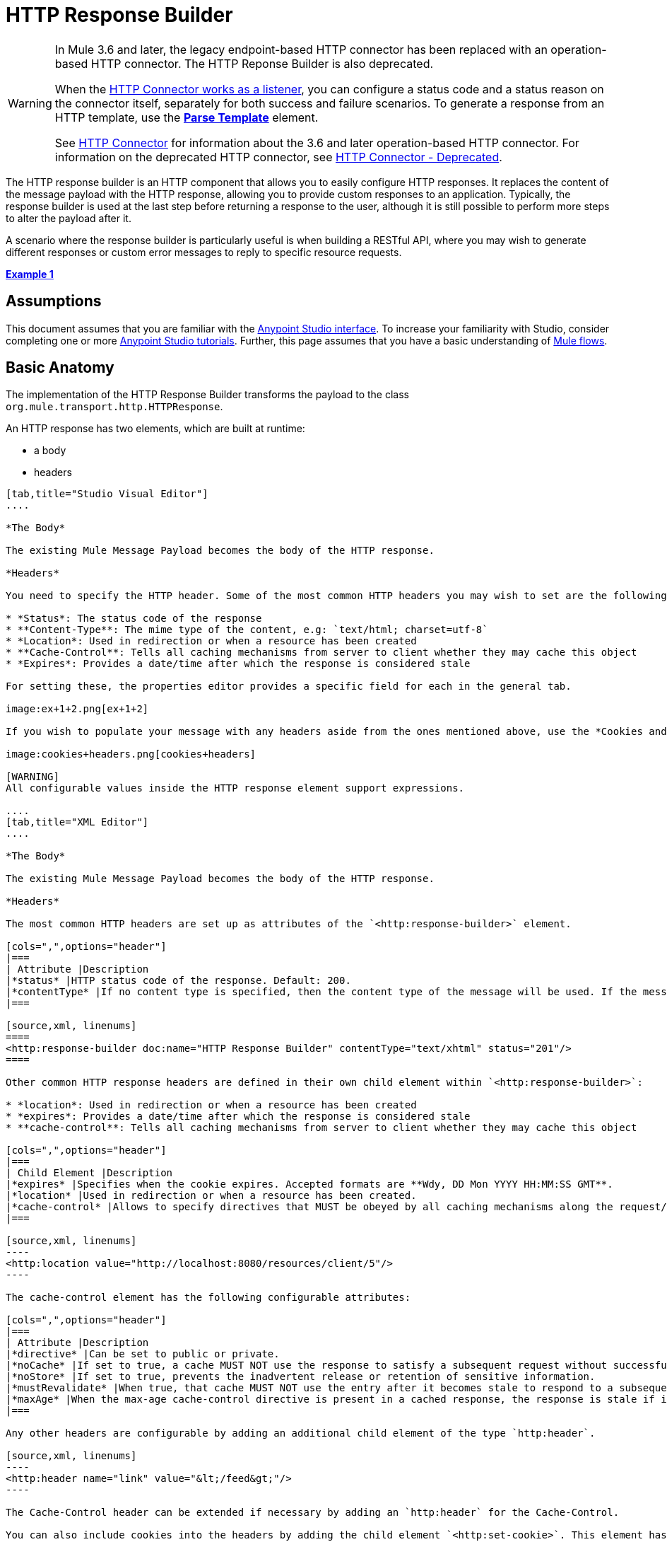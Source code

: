 = HTTP Response Builder

[WARNING]
====
In Mule 3.6 and later, the legacy endpoint-based HTTP connector has been replaced with an operation-based HTTP connector. The HTTP Reponse Builder is also deprecated.

When the link:/mule-user-guide/v/3.6/http-listener-connector[HTTP Connector works as a listener], you can configure a status code and a status reason on the connector itself, separately for both success and failure scenarios. To generate a response from an HTTP template, use the *link:/mule-user-guide/v/3.6/parse-template-reference[Parse Template]* element.

See link:/mule-user-guide/v/3.6/http-connector[HTTP Connector] for information about the 3.6 and later operation-based HTTP connector. For information on the deprecated HTTP connector, see link:/mule-user-guide/v/3.6/http-connector-deprecated[HTTP Connector - Deprecated].
====

The HTTP response builder is an HTTP component that allows you to easily configure HTTP responses. It replaces the content of the message payload with the HTTP response, allowing you to provide custom responses to an application. Typically, the response builder is used at the last step before returning a response to the user, although it is still possible to perform more steps to alter the payload after it.

A scenario where the response builder is particularly useful is when building a RESTful API, where you may wish to generate different responses or custom error messages to reply to specific resource requests.

*<<Example 1>>*

== Assumptions

This document assumes that you are familiar with the http://www.mulesoft.org/documentation/display/current/Anypoint+Studio+Essentials[Anypoint Studio interface]. To increase your familiarity with Studio, consider completing one or more http://www.mulesoft.org/documentation/display/current/Basic+Studio+Tutorial[Anypoint Studio tutorials]. Further, this page assumes that you have a basic understanding of http://www.mulesoft.org/documentation/display/current/Mule+Concepts[Mule flows].

== Basic Anatomy

The implementation of the HTTP Response Builder transforms the payload to the class `org.mule.transport.http.HTTPResponse`.

An HTTP response has two elements, which are built at runtime:

* a body
* headers

[tabs]
------
[tab,title="Studio Visual Editor"]
....

*The Body*

The existing Mule Message Payload becomes the body of the HTTP response.

*Headers*

You need to specify the HTTP header. Some of the most common HTTP headers you may wish to set are the following:

* *Status*: The status code of the response
* **Content-Type**: The mime type of the content, e.g: `text/html; charset=utf-8`
* *Location*: Used in redirection or when a resource has been created
* **Cache-Control**: Tells all caching mechanisms from server to client whether they may cache this object
* *Expires*: Provides a date/time after which the response is considered stale

For setting these, the properties editor provides a specific field for each in the general tab.

image:ex+1+2.png[ex+1+2]

If you wish to populate your message with any headers aside from the ones mentioned above, use the *Cookies and Headers* tab. Here you can also add cookies, which can each be set with its own properties, such as version and expiration time.

image:cookies+headers.png[cookies+headers]

[WARNING]
All configurable values inside the HTTP response element support expressions.

....
[tab,title="XML Editor"]
....

*The Body*

The existing Mule Message Payload becomes the body of the HTTP response.

*Headers*

The most common HTTP headers are set up as attributes of the `<http:response-builder>` element.

[cols=",",options="header"]
|===
| Attribute |Description
|*status* |HTTP status code of the response. Default: 200.
|*contentType* |If no content type is specified, then the content type of the message will be used. If the message has no content type, then the default content type is `text/plain`. Example: `text/html; charset=utf-8`.
|===

[source,xml, linenums]
====
<http:response-builder doc:name="HTTP Response Builder" contentType="text/xhtml" status="201"/>
====

Other common HTTP response headers are defined in their own child element within `<http:response-builder>`:

* *location*: Used in redirection or when a resource has been created
* *expires*: Provides a date/time after which the response is considered stale
* **cache-control**: Tells all caching mechanisms from server to client whether they may cache this object

[cols=",",options="header"]
|===
| Child Element |Description
|*expires* |Specifies when the cookie expires. Accepted formats are **Wdy, DD Mon YYYY HH:MM:SS GMT**.
|*location* |Used in redirection or when a resource has been created.
|*cache-control* |Allows to specify directives that MUST be obeyed by all caching mechanisms along the request/response chain.
|===

[source,xml, linenums]
----
<http:location value="http://localhost:8080/resources/client/5"/>
----

The cache-control element has the following configurable attributes:

[cols=",",options="header"]
|===
| Attribute |Description
|*directive* |Can be set to public or private.
|*noCache* |If set to true, a cache MUST NOT use the response to satisfy a subsequent request without successful revalidation with the origin server.
|*noStore* |If set to true, prevents the inadvertent release or retention of sensitive information.
|*mustRevalidate* |When true, that cache MUST NOT use the entry after it becomes stale to respond to a subsequent request without first revalidating it with the origin server.
|*maxAge* |When the max-age cache-control directive is present in a cached response, the response is stale if its current age is greater than the age value given. If a response includes both an Expires header and a max-age directive, the max-age directive overrides the Expires header, even if the Expires header is more restrictive.
|===

Any other headers are configurable by adding an additional child element of the type `http:header`.

[source,xml, linenums]
----
<http:header name="link" value="&lt;/feed&gt;"/>
----

The Cache-Control header can be extended if necessary by adding an `http:header` for the Cache-Control.

You can also include cookies into the headers by adding the child element `<http:set-cookie>`. This element has the following configurable attributes:

[cols=",",options="header"]
|===
| Attribute |Description
|**name** |*(Required.)* The name of the cookie.
|**value** |**(Required.)** The value of the cookie.
|*domain* |The domain scope of the cookie.
|*path* |The path scope of the cookie.
|*expiryDate* |The exact date/time when the cookie expires. It must be specified in the form **Wdy, DD Mon YYYY HH:MM:SS GMT**. This attribute is not allowed if *maxAge* is defined.
|*maxAge* |Indicates, in seconds, the max age of the cookie. This attribute is not allowed if *expiryDate* is defined.
|*secure* |A boolean to specify that the cookie communication should be limited to encrypted transmission. Default is false.
|*version* |Sets the version of the cookie specification to which this cookie conforms.
|===

[source,xml, linenums]
----
<http:set-cookie name="userId" value="5" path="/" version="1.0" maxAge="10000"/>
----

[WARNING]
All of the configurable values inside the HTTP response element support expressions.

....
------

[WARNING]
====
Any outbound properties that were already present in the message are also propagated outwards together with the response headers. To avoid this, it is recommended that unwanted outbound properties are removed in a previous step by using a *remove-property* transformer.

Note that Headers set by the HTTP response builder overwrite outbound properties of the same name.
====

== Example 1

A common use case occurs in flows that are consumed by third-party monitoring tools which require either an empty response with a 200 status code, or some custom response. In this first example, the HTTP Response Builder simply returns a 200 status code.

[tabs]
------
[tab,title="Studio Visual Editor"]
....

. Drag an HTTP connector into a new canvas and open its properties editor.
. Leave the host and port to their default values, then set the Path to `ex1`. This makes the service reachable through the URL `http://localhost:8081/ex1`.
+
image:ex1+1.png[ex1+1]

. Drag an HTTP response builder to your flow after the HTTP Connector.
+
image:ex1+3.png[ex1+3]
. Enter the HTTP Response Builder's properties editor.
. Set the *Status* to `200` and the *Content type* to `text/html`. +
image:ex+1+2.png[ex+1+2]
. Save, then run your project.
. Send the HTTP endpoint a POST HTTP request to` http://localhost:8081/ex1`.
+
[WARNING]
The easiest way to do this is to send a POST via a browser extension such as https://chrome.google.com/webstore/detail/postman-rest-client/fdmmgilgnpjigdojojpjoooidkmcomcm[Postman] (for Google Chrome) or the http://curl.haxx.se/[curl] command line utility.
+
[source,xml, linenums]
----
curl -X POST http://localhost:8081/ex1
----

This will return a few headers, a cookie and a status code of **200**.

....
[tab,title="XML Editor"]
....

. In a new flow, add an `http:inbound-endpoint` element.
+
[source,xml, linenums]
----
<http:inbound-endpoint exchange-pattern="request-response" host="localhost" port="8081" path="ex1" doc:name="HTTP"/>
----
+
[width="100%",cols="50%,50%",options="header"]
|===
|Attribute |Value
a|exchange-pattern
a|request-response
a|host
a|localhost
a|port
a|8081
a|path
a|ex1
a|doc:name
a|HTTP
|===
The service is now reachable through the URL `http://localhost:8081/ex1.`
. Below the HTTP inbound element, add an `http:response-builder` element.
+
[source,xml, linenums]
----
<http:response-builder status="200" contentType="text/html" doc:name="HTTP Response Builder"/>
----
+
[width="100%",cols="50%,50%",options="header"]
|===
|Attribute |Value
a|status
a|200
a|contentType
a|text/html
a|doc:name
a|HTTP Response Builder
|===
. Save, then run your project.
. Send the HTTP endpoint a POST HTTP request to` http://localhost:8081/ex1`.
+
[WARNING]
The easiest way to do this is to send a POST via a browser extension such as https://chrome.google.com/webstore/detail/postman-rest-client/fdmmgilgnpjigdojojpjoooidkmcomcm[Postman] (for Google Chrome) or the http://curl.haxx.se/[curl] command line utility.
+
[source,xml, linenums]
----
curl -X POST http://localhost:8081/ex1
----
This will return a few headers, a cookie and a status code of **200**.

....
------

=== Full Code

[source,xml, linenums]
----
<flow name="just-response-code" doc:name="just-response-code">
    <http:inbound-endpoint exchange-pattern="request-response" host="localhost" port="8081" path="ex1" doc:name="HTTP"/>
    <http:response-builder status="200" contentType="text/html" doc:name="HTTP Response Builder"/>
</flow>
----

== Example 2

In this second example, the payload is populated with some HTML before reaching the HTTP Response Builder. The HTTP Response Builder changes the message object type and adds a series of headers, but doesn't alter the HTML content that is passed on to it.

[tabs]
------
[tab,title="Studio Visual Editor"]
....

. Drag an HTTP Connector into a new canvas, open its properties editor, leave the host and port to their default values and set the Path to `ex2` so that the service is now reachable through `http://localhost:8081/ex2`.
+
image:ex2+1.png[ex2+1]

. Drag a *Set Payload* component after the HTTP connector.
. Set the Value field to `<HTML><BODY>hello world</BODY></HTML>`.
+
image:ex2+2.png[ex2+2]
This value becomes the payload of the Mule message.
. Drag an *HTTP Response Builder* to your flow, after the Set Payload component.
+
image:ex2+flow-1.png[ex2+flow-1]

. In the HTTP Response Builder's properties editor set the *Status* to `200` and the *Content type* to `text/html`.
+
image:ex+1+2.png[ex+1+2]

. Save, then run your project.
. Send the HTTP endpoint a POST HTTP request to` http://localhost:8081/ex2`.
+
[TIP]
The easiest way to do this is to send a POST via a browser extension such as https://chrome.google.com/webstore/detail/postman-rest-client/fdmmgilgnpjigdojojpjoooidkmcomcm[Postman] (for Google Chrome) or the http://curl.haxx.se/[curl] command line utility.
+
This returns a few headers, a cookie and a Status code of *200* and the following payload:
+
[source,xml, linenums]
----
<HTML>
    <BODY>hello world</BODY>
</HTML>
----

....
[tab,title="XML Editor"]
....

. In a new flow add an `http:inbound-endpoint` element
+
[source,xml, linenums]
----
<http:inbound-endpoint exchange-pattern="request-response" host="localhost" port="8081" path="ex2" doc:name="HTTP"/>
----
+
[width="100%",cols="50%,50%",options="header"]
|===
|Attribute |Value
a|exchange-pattern
a|request-response
a|host
a|localhost
a|port
a|8081
a|path
a|ex2
a|doc:name
a|HTTP
|===
+
The service is now reachable through the URL `http://localhost:8081/ex2`.
. Below the HTTP inbound element, add a `set-payload` element:
+
[source,xml, linenums]
----
<set-payload doc:name="Set Payload" value="&lt;HTML&gt;&lt;BODY&gt;hello world&lt;/BODY&gt;&lt;/HTML&gt;"/>
----
+
[width="100%",cols="50%,50%",options="header"]
|===
|Attribute |Value
a|value
a|&lt;HTML&gt;&lt;BODY&gt;hello world&lt;/BODY&gt;&lt;/HTML&gt;
|===
+
This value becomes the payload of the Mule message.
. Below the set payload element, add an `http:response-builder` element
+
[source,xml, linenums]
----
<http:response-builder status="200" contentType="text/html" doc:name="HTTP Response Builder"/>
----
+
[width="100%",cols="50%,50%",options="header"]
|===
|Attribute |Value
a|
status
a|200
a|contentType
a|text/html
a|doc:name
a|HTTP Response Builder
|===

. Save, then run your project.
. Send the HTTP endpoint a POST HTTP request to` http://localhost:8081/ex2`.
+
[TIP]
The easiest way to do this is to send a POST via a browser extension such as https://chrome.google.com/webstore/detail/postman-rest-client/fdmmgilgnpjigdojojpjoooidkmcomcm[Postman] (for Google Chrome) or the http://curl.haxx.se/[curl] command line utility.
+
[source,xml, linenums]
----
curl -X POST http://localhost:8081/ex2
----

This returns a few headers, a cookie and a status code of *200* and the following payload:

[source,xml, linenums]
----
<HTML>
    <BODY>hello world</BODY>
</HTML>
----

....
------

=== Full Code

source
----
<flow name="receives-string" doc:name="receives-string">
    <http:inbound-endpoint exchange-pattern="request-response" host="localhost" port="8082" path="ex2" doc:name="HTTP"/>
    <set-payload doc:name="Set Payload" value="&lt;HTML&gt;&lt;BODY&gt;iamalive&lt;/BODY&gt;&lt;/HTML&gt;"/>
    <http:response-builder doc:name="HTTP Response Builder"/>
</flow>
----

== See Also

* Read about the link:/mule-user-guide/v/3.6/http-connector[HTTP Connector]
* Learn how to create and manage a API with the link:/api-manager[API Manager]
